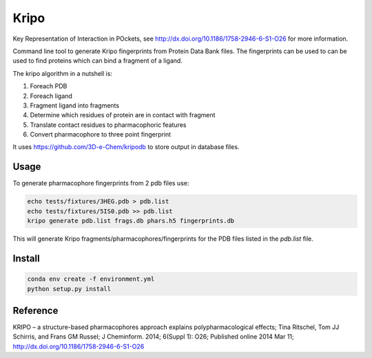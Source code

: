 =====
Kripo
=====


.. image:: https://img.shields.io/pypi/v/kripo.svg
        :target: https://pypi.python.org/pypi/kripo

.. image:: https://img.shields.io/travis/3D-e-Chem/kripo.svg
        :target: https://travis-ci.org/3D-e-Chem/kripo

.. image:: https://readthedocs.org/projects/kripo/badge/?version=latest
        :target: https://kripo.readthedocs.io/en/latest/?badge=latest
        :alt: Documentation Status

.. image:: https://pyup.io/repos/github/3D-e-Chem/kripo/shield.svg
     :target: https://pyup.io/repos/github/3D-e-Chem/kripo/
     :alt: Updates


Key Representation of Interaction in POckets, see http://dx.doi.org/10.1186/1758-2946-6-S1-O26 for more information.

Command line tool to generate Kripo fingerprints from Protein Data Bank files.
The fingerprints can be used to can be used to find proteins which can bind a fragment of a ligand.

The kripo algorithm in a nutshell is:

1. Foreach PDB
2. Foreach ligand
3. Fragment ligand into fragments
4. Determine which residues of protein are in contact with fragment
5. Translate contact residues to pharmacophoric features
6. Convert pharmacophore to three point fingerprint

It uses https://github.com/3D-e-Chem/kripodb to store output in database files.

Usage
-----

To generate pharmacophore fingerprints from 2 pdb files use:

.. code-block:: bash

    echo tests/fixtures/3HEG.pdb > pdb.list
    echo tests/fixtures/5IS0.pdb >> pdb.list
    kripo generate pdb.list frags.db phars.h5 fingerprints.db


This will generate Kripo fragments/pharmacophores/fingerprints for the PDB files listed in the `pdb.list` file.

Install
-------

.. code-block:: bash

    conda env create -f environment.yml
    python setup.py install

Reference
---------

KRIPO – a structure-based pharmacophores approach explains polypharmacological effects;
Tina Ritschel, Tom JJ Schirris, and Frans GM Russel; J Cheminform. 2014; 6(Suppl 1): O26;
Published online 2014 Mar 11; http://dx.doi.org/10.1186/1758-2946-6-S1-O26
